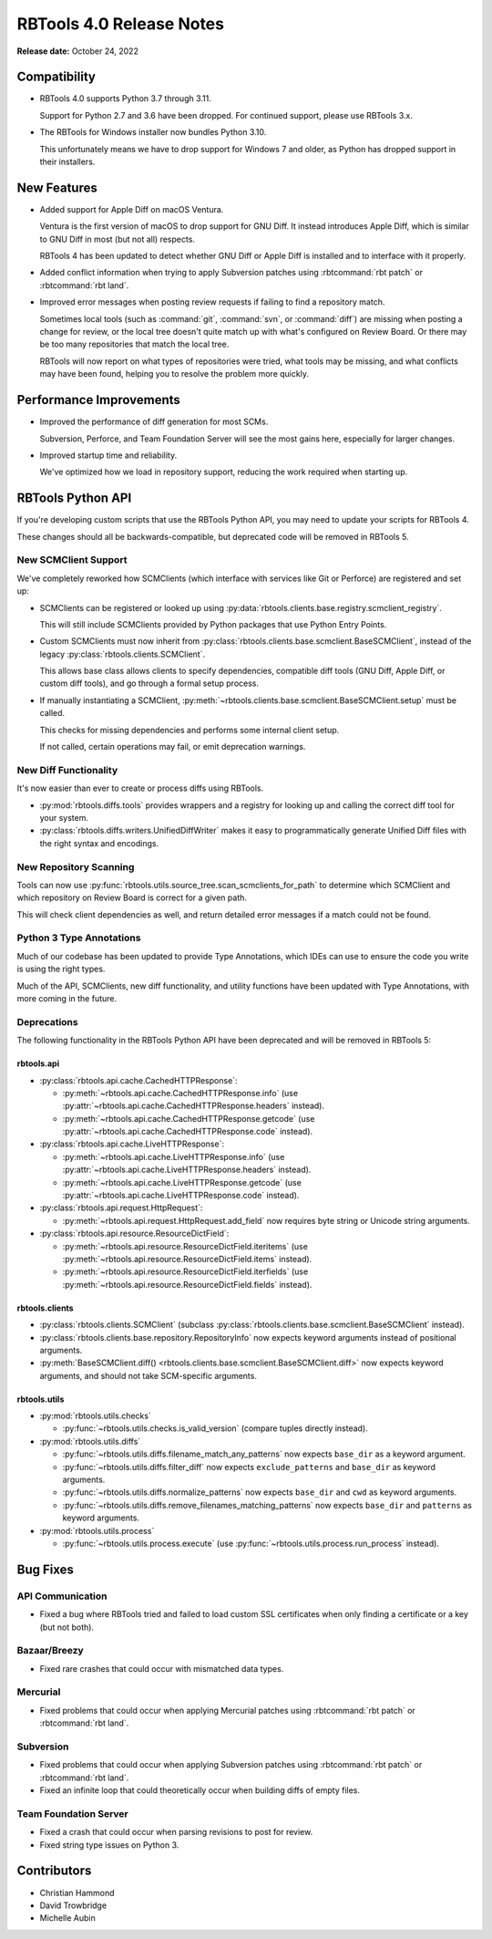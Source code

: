 .. default-intersphinx:: rbt4.x rb-latest


=========================
RBTools 4.0 Release Notes
=========================

**Release date:** October 24, 2022


Compatibility
=============

* RBTools 4.0 supports Python 3.7 through 3.11.

  Support for Python 2.7 and 3.6 have been dropped. For continued support,
  please use RBTools 3.x.

* The RBTools for Windows installer now bundles Python 3.10.

  This unfortunately means we have to drop support for Windows 7 and older,
  as Python has dropped support in their installers.


New Features
============

* Added support for Apple Diff on macOS Ventura.

  Ventura is the first version of macOS to drop support for GNU Diff. It
  instead introduces Apple Diff, which is similar to GNU Diff in most (but
  not all) respects.

  RBTools 4 has been updated to detect whether GNU Diff or Apple Diff is
  installed and to interface with it properly.

* Added conflict information when trying to apply Subversion patches using
  :rbtcommand:`rbt patch` or :rbtcommand:`rbt land`.

* Improved error messages when posting review requests if failing to find
  a repository match.

  Sometimes local tools (such as :command:`git`, :command:`svn`, or
  :command:`diff`) are missing when posting a change for review, or the local
  tree doesn't quite match up with what's configured on Review Board. Or
  there may be too many repositories that match the local tree.

  RBTools will now report on what types of repositories were tried, what
  tools may be missing, and what conflicts may have been found, helping you
  to resolve the problem more quickly.


Performance Improvements
========================

* Improved the performance of diff generation for most SCMs.

  Subversion, Perforce, and Team Foundation Server will see the most gains
  here, especially for larger changes.

* Improved startup time and reliability.

  We've optimized how we load in repository support, reducing the work
  required when starting up.


RBTools Python API
==================

If you're developing custom scripts that use the RBTools Python API, you may
need to update your scripts for RBTools 4.

These changes should all be backwards-compatible, but deprecated code will be
removed in RBTools 5.


New SCMClient Support
---------------------

We've completely reworked how SCMClients (which interface with services like
Git or Perforce) are registered and set up:

* SCMClients can be registered or looked up using
  :py:data:`rbtools.clients.base.registry.scmclient_registry`.

  This will still include SCMClients provided by Python packages that use
  Python Entry Points.

* Custom SCMClients must now inherit from
  :py:class:`rbtools.clients.base.scmclient.BaseSCMClient`, instead of the
  legacy :py:class:`rbtools.clients.SCMClient`.

  This allows base class allows clients to specify dependencies, compatible
  diff tools (GNU Diff, Apple Diff, or custom diff tools), and go through
  a formal setup process.

* If manually instantiating a SCMClient,
  :py:meth:`~rbtools.clients.base.scmclient.BaseSCMClient.setup` must be
  called.

  This checks for missing dependencies and performs some internal client
  setup.

  If not called, certain operations may fail, or emit deprecation warnings.


New Diff Functionality
----------------------

It's now easier than ever to create or process diffs using RBTools.

* :py:mod:`rbtools.diffs.tools` provides wrappers and a registry for looking
  up and calling the correct diff tool for your system.

* :py:class:`rbtools.diffs.writers.UnifiedDiffWriter` makes it easy to
  programmatically generate Unified Diff files with the right syntax and
  encodings.


New Repository Scanning
-----------------------

Tools can now use
:py:func:`rbtools.utils.source_tree.scan_scmclients_for_path` to determine
which SCMClient and which repository on Review Board is correct for a given
path.

This will check client dependencies as well, and return detailed error
messages if a match could not be found.


Python 3 Type Annotations
-------------------------

Much of our codebase has been updated to provide Type Annotations, which IDEs
can use to ensure the code you write is using the right types.

Much of the API, SCMClients, new diff functionality, and utility functions
have been updated with Type Annotations, with more coming in the future.


Deprecations
------------

The following functionality in the RBTools Python API have been deprecated
and will be removed in RBTools 5:


rbtools.api
~~~~~~~~~~~

* :py:class:`rbtools.api.cache.CachedHTTPResponse`:

  * :py:meth:`~rbtools.api.cache.CachedHTTPResponse.info` (use
    :py:attr:`~rbtools.api.cache.CachedHTTPResponse.headers` instead).
  * :py:meth:`~rbtools.api.cache.CachedHTTPResponse.getcode` (use
    :py:attr:`~rbtools.api.cache.CachedHTTPResponse.code` instead).

* :py:class:`rbtools.api.cache.LiveHTTPResponse`:

  * :py:meth:`~rbtools.api.cache.LiveHTTPResponse.info` (use
    :py:attr:`~rbtools.api.cache.LiveHTTPResponse.headers` instead).
  * :py:meth:`~rbtools.api.cache.LiveHTTPResponse.getcode` (use
    :py:attr:`~rbtools.api.cache.LiveHTTPResponse.code` instead).

* :py:class:`rbtools.api.request.HttpRequest`:

  * :py:meth:`~rbtools.api.request.HttpRequest.add_field` now requires
    byte string or Unicode string arguments.

* :py:class:`rbtools.api.resource.ResourceDictField`:

  * :py:meth:`~rbtools.api.resource.ResourceDictField.iteritems` (use
    :py:meth:`~rbtools.api.resource.ResourceDictField.items` instead).
  * :py:meth:`~rbtools.api.resource.ResourceDictField.iterfields` (use
    :py:meth:`~rbtools.api.resource.ResourceDictField.fields` instead).


rbtools.clients
~~~~~~~~~~~~~~~

* :py:class:`rbtools.clients.SCMClient` (subclass
  :py:class:`rbtools.clients.base.scmclient.BaseSCMClient` instead).
* :py:class:`rbtools.clients.base.repository.RepositoryInfo` now expects
  keyword arguments instead of positional arguments.
* :py:meth:`BaseSCMClient.diff()
  <rbtools.clients.base.scmclient.BaseSCMClient.diff>` now expects keyword
  arguments, and should not take SCM-specific arguments.


rbtools.utils
~~~~~~~~~~~~~

* :py:mod:`rbtools.utils.checks`

  * :py:func:`~rbtools.utils.checks.is_valid_version` (compare tuples
    directly instead).

* :py:mod:`rbtools.utils.diffs`

  * :py:func:`~rbtools.utils.diffs.filename_match_any_patterns` now expects
    ``base_dir`` as a keyword argument.
  * :py:func:`~rbtools.utils.diffs.filter_diff` now expects
    ``exclude_patterns`` and ``base_dir`` as keyword arguments.
  * :py:func:`~rbtools.utils.diffs.normalize_patterns` now expects
    ``base_dir`` and ``cwd`` as keyword arguments.
  * :py:func:`~rbtools.utils.diffs.remove_filenames_matching_patterns` now
    expects ``base_dir`` and ``patterns`` as keyword arguments.

* :py:mod:`rbtools.utils.process`

  * :py:func:`~rbtools.utils.process.execute` (use
    :py:func:`~rbtools.utils.process.run_process` instead).


Bug Fixes
=========

API Communication
-----------------

* Fixed a bug where RBTools tried and failed to load custom SSL certificates
  when only finding a certificate or a key (but not both).


Bazaar/Breezy
-------------

* Fixed rare crashes that could occur with mismatched data types.


Mercurial
---------

* Fixed problems that could occur when applying Mercurial patches using
  :rbtcommand:`rbt patch` or :rbtcommand:`rbt land`.


Subversion
----------

* Fixed problems that could occur when applying Subversion patches using
  :rbtcommand:`rbt patch` or :rbtcommand:`rbt land`.

* Fixed an infinite loop that could theoretically occur when building diffs
  of empty files.


Team Foundation Server
----------------------

* Fixed a crash that could occur when parsing revisions to post for review.

* Fixed string type issues on Python 3.


Contributors
============

* Christian Hammond
* David Trowbridge
* Michelle Aubin
